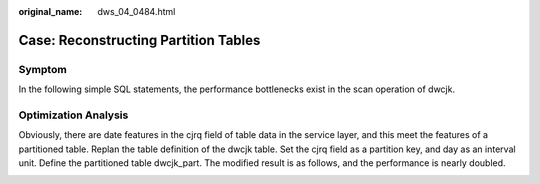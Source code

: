 :original_name: dws_04_0484.html

.. _dws_04_0484:

Case: Reconstructing Partition Tables
=====================================

Symptom
-------

In the following simple SQL statements, the performance bottlenecks exist in the scan operation of dwcjk.

|image1|

|image2|

Optimization Analysis
---------------------

Obviously, there are date features in the cjrq field of table data in the service layer, and this meet the features of a partitioned table. Replan the table definition of the dwcjk table. Set the cjrq field as a partition key, and day as an interval unit. Define the partitioned table dwcjk_part. The modified result is as follows, and the performance is nearly doubled.

|image3|

|image4|

.. |image1| image:: /_static/images/en-us_image_0000001098655366.png
.. |image2| image:: /_static/images/en-us_image_0000001099135172.png
.. |image3| image:: /_static/images/en-us_image_0000001145495195.png
.. |image4| image:: /_static/images/en-us_image_0000001098815188.png
